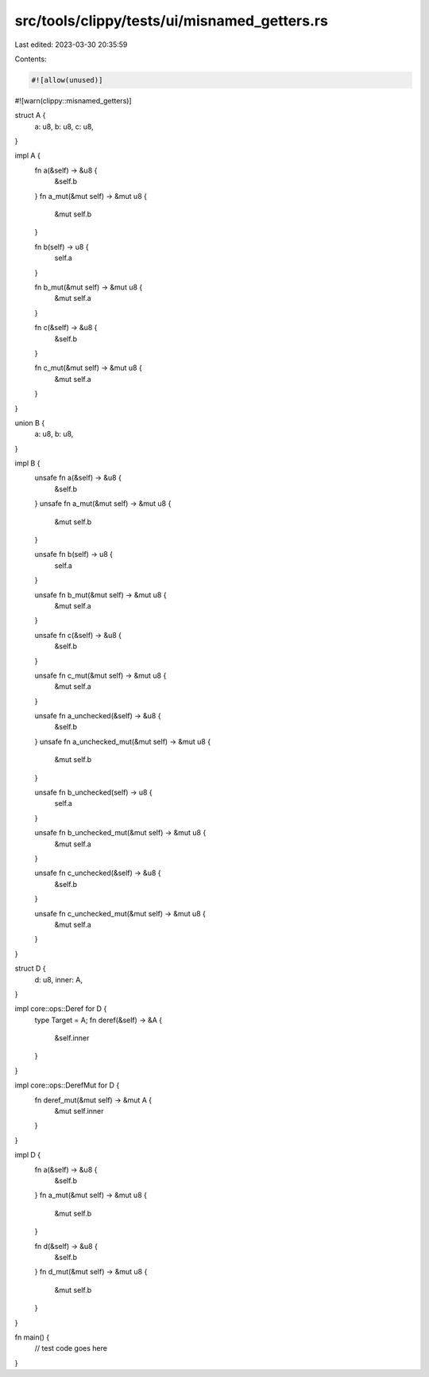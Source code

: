 src/tools/clippy/tests/ui/misnamed_getters.rs
=============================================

Last edited: 2023-03-30 20:35:59

Contents:

.. code-block:: rs

    #![allow(unused)]
#![warn(clippy::misnamed_getters)]

struct A {
    a: u8,
    b: u8,
    c: u8,
}

impl A {
    fn a(&self) -> &u8 {
        &self.b
    }
    fn a_mut(&mut self) -> &mut u8 {
        &mut self.b
    }

    fn b(self) -> u8 {
        self.a
    }

    fn b_mut(&mut self) -> &mut u8 {
        &mut self.a
    }

    fn c(&self) -> &u8 {
        &self.b
    }

    fn c_mut(&mut self) -> &mut u8 {
        &mut self.a
    }
}

union B {
    a: u8,
    b: u8,
}

impl B {
    unsafe fn a(&self) -> &u8 {
        &self.b
    }
    unsafe fn a_mut(&mut self) -> &mut u8 {
        &mut self.b
    }

    unsafe fn b(self) -> u8 {
        self.a
    }

    unsafe fn b_mut(&mut self) -> &mut u8 {
        &mut self.a
    }

    unsafe fn c(&self) -> &u8 {
        &self.b
    }

    unsafe fn c_mut(&mut self) -> &mut u8 {
        &mut self.a
    }

    unsafe fn a_unchecked(&self) -> &u8 {
        &self.b
    }
    unsafe fn a_unchecked_mut(&mut self) -> &mut u8 {
        &mut self.b
    }

    unsafe fn b_unchecked(self) -> u8 {
        self.a
    }

    unsafe fn b_unchecked_mut(&mut self) -> &mut u8 {
        &mut self.a
    }

    unsafe fn c_unchecked(&self) -> &u8 {
        &self.b
    }

    unsafe fn c_unchecked_mut(&mut self) -> &mut u8 {
        &mut self.a
    }
}

struct D {
    d: u8,
    inner: A,
}

impl core::ops::Deref for D {
    type Target = A;
    fn deref(&self) -> &A {
        &self.inner
    }
}

impl core::ops::DerefMut for D {
    fn deref_mut(&mut self) -> &mut A {
        &mut self.inner
    }
}

impl D {
    fn a(&self) -> &u8 {
        &self.b
    }
    fn a_mut(&mut self) -> &mut u8 {
        &mut self.b
    }

    fn d(&self) -> &u8 {
        &self.b
    }
    fn d_mut(&mut self) -> &mut u8 {
        &mut self.b
    }
}

fn main() {
    // test code goes here
}


